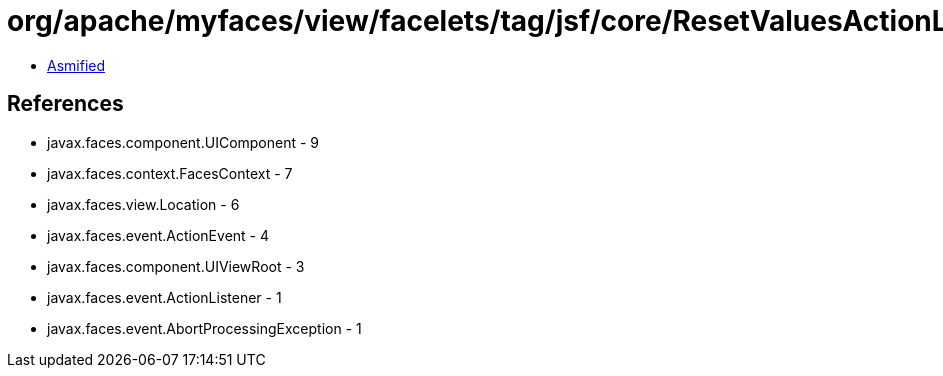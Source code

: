 = org/apache/myfaces/view/facelets/tag/jsf/core/ResetValuesActionListenerHandler$LiteralResetValuesActionListener.class

 - link:ResetValuesActionListenerHandler$LiteralResetValuesActionListener-asmified.java[Asmified]

== References

 - javax.faces.component.UIComponent - 9
 - javax.faces.context.FacesContext - 7
 - javax.faces.view.Location - 6
 - javax.faces.event.ActionEvent - 4
 - javax.faces.component.UIViewRoot - 3
 - javax.faces.event.ActionListener - 1
 - javax.faces.event.AbortProcessingException - 1
